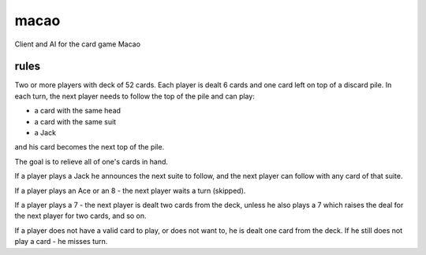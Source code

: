 macao
=====

Client and AI for the card game Macao

rules
-----

Two or more players with deck of 52 cards. Each player is dealt 6 cards and one card left on top of a discard pile. In each turn, the next player needs to follow the top of the pile and can play:

- a card with the same head
- a card with the same suit
- a Jack

and his card becomes the next top of the pile.

The goal is to relieve all of one's cards in hand.

If a player plays a Jack he announces the next suite to follow, and the next player can follow with any card of that suite.

If a player plays an Ace or an 8 - the next player waits a turn (skipped).

If a player plays a 7 - the next player is dealt two cards from the deck, unless he also plays a 7 which raises the deal for the next player for two cards, and so on.

If a player does not have a valid card to play, or does not want to, he is dealt one card from the deck. If he still does not play a card - he misses turn.
